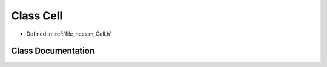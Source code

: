 .. _exhale_class_struct_cell:

Class Cell
==========

- Defined in :ref:`file_necsim_Cell.h`


Class Documentation
-------------------


.. doxygenclass:: Cell
   :members:
   :protected-members:
   :undoc-members: